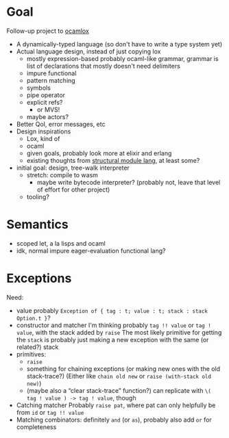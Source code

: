 * Goal
Follow-up project to [[file:~/projects/ocamlox/][ocamlox]]
- A dynamically-typed language
  (so don't have to write a type system yet)
- Actual language design, instead of just copying lox
  - mostly expression-based
    probably ocaml-like grammar, grammar is list of declarations that mostly doesn't need delimiters
  - impure functional
  - pattern matching
  - symbols
  - pipe operator
  - explicit refs?
    - or MVS!
  - maybe actors?
- Better QoI, error messages, etc
- Design inspirations
  - Lox, kind of
  - ocaml
  - given goals, probably look more at elixir and erlang
  - existing thoughts from [[file:~/docs/org/structural-module-lang-idea.org::*Draft 1][structural module lang]], at least some?
- initial goal: design, tree-walk interpreter
  - stretch: compile to wasm
    - maybe write bytecode interpreter?
      (probably not, leave that level of effort for other project)
  - tooling?
* Semantics
- scoped let, a la lisps and ocaml
- idk, normal impure eager-evaluation functional lang?




* Exceptions
Need:
- value
  probably ~Exception of { tag : t; value : t; stack : stack Option.t }~?
- constructor and matcher
  I'm thinking probably ~tag !! value~ or ~tag ! value~, with the stack added by ~raise~
  The most likely primitive for getting the ~stack~ is probably
  just making a new exception with the same (or related?) stack
- primitives:
  - ~raise~
  - something for chaining exceptions (or making new ones with the old stack-trace?)
    (Either like ~chain old new~ or ~raise (with-stack old new)~)
  - (maybe also a “clear stack-trace” function?)
    can replicate with ~\( tag ! value ) -> tag ! value~, though
- Catching matcher
  Probably ~raise pat~, where pat can only helpfully be from ~id~ or ~tag !! value~
- Matching combinators:
  definitely ~and~ (or ~as~), probably also add ~or~ for completeness
